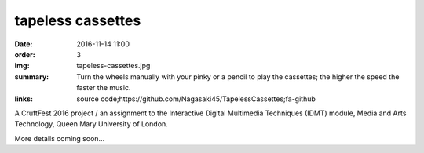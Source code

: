 tapeless cassettes
##################

:date: 2016-11-14 11:00
:order: 3
:img: tapeless-cassettes.jpg
:summary: Turn the wheels manually with your pinky or a pencil to play the cassettes; the higher the speed the faster the music.
:links: source code;https://github.com/Nagasaki45/TapelessCassettes;fa-github

A CruftFest 2016 project / an assignment to the Interactive Digital Multimedia Techniques (IDMT) module, Media and Arts Technology, Queen Mary University of London.

More details coming soon...
